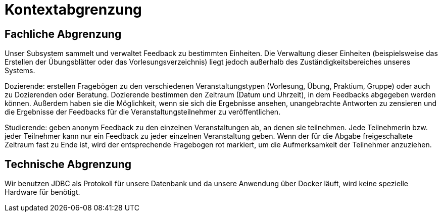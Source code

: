 = Kontextabgrenzung

== Fachliche Abgrenzung

Unser Subsystem sammelt und verwaltet Feedback zu bestimmten Einheiten. Die Verwaltung dieser Einheiten
(beispielsweise das Erstellen der Übungsblätter oder das Vorlesungsverzeichnis) liegt jedoch außerhalb des
Zuständigkeitsbereiches unseres Systems.

Dozierende: erstellen Fragebögen zu den verschiedenen Veranstaltungstypen (Vorlesung, Übung, Praktium, Gruppe) oder
auch zu Dozierenden oder Beratung. Dozierende bestimmen den Zeitraum (Datum und Uhrzeit), in dem Feedbacks abgegeben
werden können. Außerdem haben sie die Möglichkeit, wenn sie sich die Ergebnisse ansehen, unangebrachte Antworten zu
zensieren und die Ergebnisse der Feedbacks für die Veranstaltungsteilnehmer zu veröffentlichen.

Studierende: geben anonym Feedback zu den einzelnen Veranstaltungen ab, an denen sie teilnehmen. Jede Teilnehmerin bzw.
jeder Teilnehmer kann nur ein Feedback zu jeder einzelnen Veranstaltung geben. Wenn der für die Abgabe freigeschaltete
Zeitraum fast zu Ende ist, wird der entsprechende Fragebogen rot markiert, um die Aufmerksamkeit der Teilnehmer
anzuziehen.


== Technische Abgrenzung

Wir benutzen JDBC als Protokoll für unsere Datenbank und da unsere Anwendung über Docker läuft, wird keine spezielle
Hardware für benötigt.